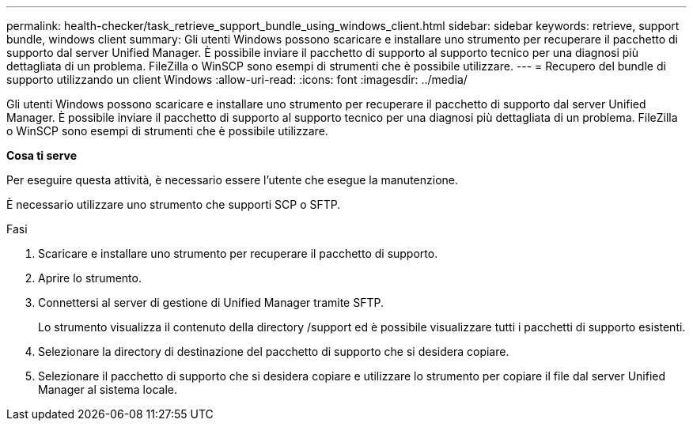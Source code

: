 ---
permalink: health-checker/task_retrieve_support_bundle_using_windows_client.html 
sidebar: sidebar 
keywords: retrieve, support bundle, windows client 
summary: Gli utenti Windows possono scaricare e installare uno strumento per recuperare il pacchetto di supporto dal server Unified Manager. È possibile inviare il pacchetto di supporto al supporto tecnico per una diagnosi più dettagliata di un problema. FileZilla o WinSCP sono esempi di strumenti che è possibile utilizzare. 
---
= Recupero del bundle di supporto utilizzando un client Windows
:allow-uri-read: 
:icons: font
:imagesdir: ../media/


[role="lead"]
Gli utenti Windows possono scaricare e installare uno strumento per recuperare il pacchetto di supporto dal server Unified Manager. È possibile inviare il pacchetto di supporto al supporto tecnico per una diagnosi più dettagliata di un problema. FileZilla o WinSCP sono esempi di strumenti che è possibile utilizzare.

*Cosa ti serve*

Per eseguire questa attività, è necessario essere l'utente che esegue la manutenzione.

È necessario utilizzare uno strumento che supporti SCP o SFTP.

.Fasi
. Scaricare e installare uno strumento per recuperare il pacchetto di supporto.
. Aprire lo strumento.
. Connettersi al server di gestione di Unified Manager tramite SFTP.
+
Lo strumento visualizza il contenuto della directory /support ed è possibile visualizzare tutti i pacchetti di supporto esistenti.

. Selezionare la directory di destinazione del pacchetto di supporto che si desidera copiare.
. Selezionare il pacchetto di supporto che si desidera copiare e utilizzare lo strumento per copiare il file dal server Unified Manager al sistema locale.

